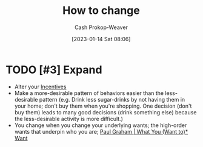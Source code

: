 :PROPERTIES:
:ID:       d923e2b9-8907-4cbb-9874-4b638f9f0aba
:LAST_MODIFIED: [2023-09-05 Tue 20:17]
:END:
#+title: How to change
#+hugo_custom_front_matter: :slug "d923e2b9-8907-4cbb-9874-4b638f9f0aba"
#+author: Cash Prokop-Weaver
#+date: [2023-01-14 Sat 08:06]
#+filetags: :hastodo:concept:

* TODO [#3] Expand
- Alter your [[id:deb3b467-3bb1-4000-9665-3a7347909ad6][Incentives]]
- Make a more-desirable pattern of behaviors easier than the less-desirable pattern (e.g. Drink less sugar-drinks by not having them in your home; don't buy them when you're shopping. One decision (don't buy them) leads to many good decisions (drink something else) because the less-desirable activity is more difficult.)
- You change when you change your underlying wants; the high-order wants that underpin who you are; [[id:6e6aa331-8dbf-4751-a896-ca5fc6c7128b][Paul Graham | What You (Want to)* Want]]

* TODO [#2] Flashcards :noexport:
